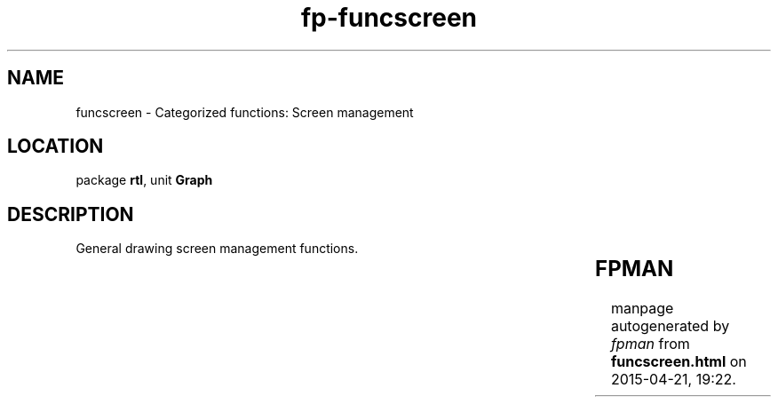 .\" file autogenerated by fpman
.TH "fp-funcscreen" 3 "2014-03-14" "fpman" "Free Pascal Programmer's Manual"
.SH NAME
funcscreen - Categorized functions: Screen management
.SH LOCATION
package \fBrtl\fR, unit \fBGraph\fR
.SH DESCRIPTION
General drawing screen management functions.

.TS
ci | ci 
l | l 
l | l 
l | l 
l | l 
l | l 
l | l 
l | l 
l | l 
l | l 
l | l 
l | l 
l | l 
l | l 
l | l.
Name	Description	
=
\fBClearViewPort\fR	Clear the current viewport	
_
\fBGetImage\fR	Copy image from screen to memory	
_
\fBGetMaxX\fR	Get maximum X coordinate	
_
\fBGetMaxY\fR	Get maximum Y coordinate	
_
\fBGetX\fR	Get current X position	
_
\fBGetY\fR	Get current Y position	
_
\fBImageSize\fR	Get size of selected image	
_
\fBGetViewSettings\fR	Get current viewport settings	
_
\fBPutImage\fR	Copy image from memory to screen	
_
\fBSetActivePage\fR	Set active video page	
_
\fBSetAspectRatio\fR	Set aspect ratio for drawing routines	
_
\fBSetViewPort\fR	Set current viewport	
_
\fBSetVisualPage\fR	Set visual page	
_
\fBSetWriteMode\fR	Set write mode for screen operations	
.TE


.SH FPMAN
manpage autogenerated by \fIfpman\fR from \fBfuncscreen.html\fR on 2015-04-21, 19:22.

